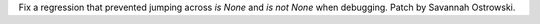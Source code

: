 Fix a regression that prevented jumping across `is None` and `is not None` when debugging. Patch by Savannah Ostrowski.
